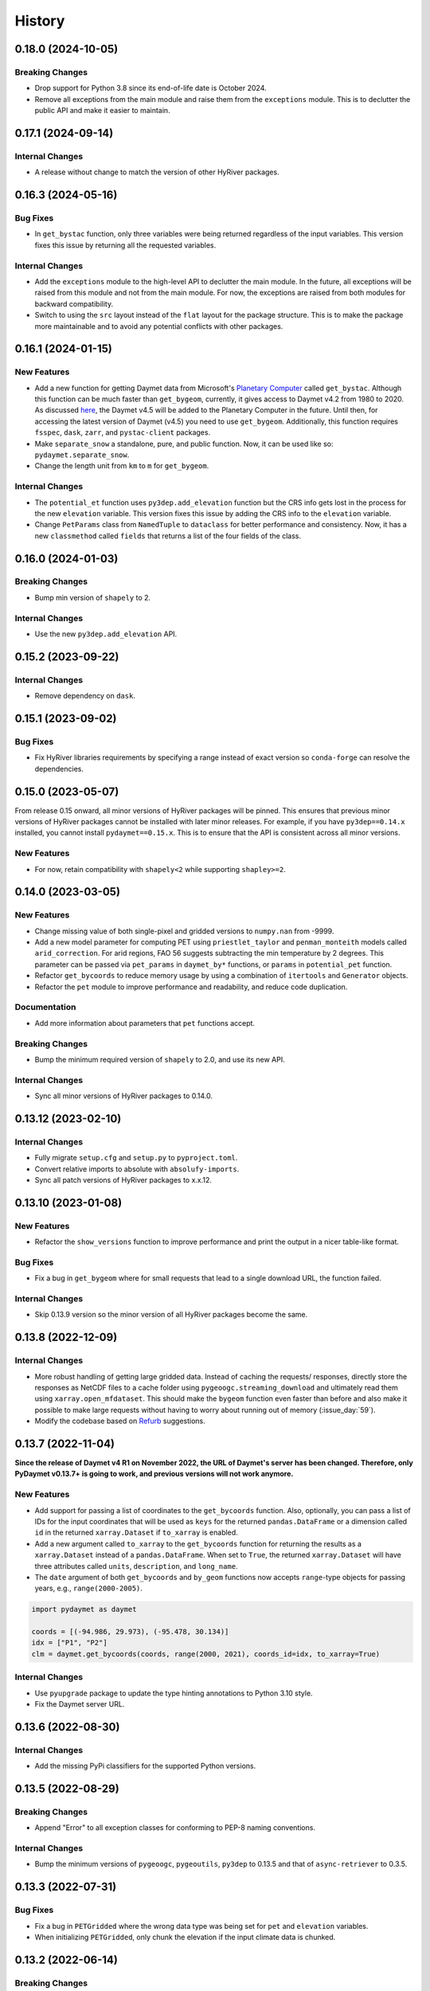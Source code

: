 =======
History
=======

0.18.0 (2024-10-05)
-------------------

Breaking Changes
~~~~~~~~~~~~~~~~
- Drop support for Python 3.8 since its end-of-life date is October 2024.
- Remove all exceptions from the main module and raise them from the
  ``exceptions`` module. This is to declutter the public API and make
  it easier to maintain.

0.17.1 (2024-09-14)
-------------------

Internal Changes
~~~~~~~~~~~~~~~~
- A release without change to match the version of other HyRiver packages.

0.16.3 (2024-05-16)
-------------------

Bug Fixes
~~~~~~~~~
- In ``get_bystac`` function, only three variables were being returned regardless
  of the input variables. This version fixes this issue by returning all the
  requested variables.

Internal Changes
~~~~~~~~~~~~~~~~
- Add the ``exceptions`` module to the high-level API to declutter
  the main module. In the future, all exceptions will be raised from
  this module and not from the main module. For now, the exceptions
  are raised from both modules for backward compatibility.
- Switch to using the ``src`` layout instead of the ``flat`` layout
  for the package structure. This is to make the package more
  maintainable and to avoid any potential conflicts with other
  packages.

0.16.1 (2024-01-15)
-------------------

New Features
~~~~~~~~~~~~
- Add a new function for getting Daymet data from Microsoft's
  `Planetary Computer <https://planetarycomputer.microsoft.com/dataset/group/daymet>`__
  called ``get_bystac``. Although this function can be much faster than
  ``get_bygeom``, currently, it gives access to Daymet v4.2 from 1980
  to 2020. As discussed
  `here <https://github.com/microsoft/PlanetaryComputer/discussions/311>`__,
  the Daymet v4.5 will be added to the Planetary Computer in the future.
  Until then, for accessing the latest version of Daymet (v4.5) you need to
  use ``get_bygeom``. Additionally, this function requires ``fsspec``,
  ``dask``, ``zarr``, and ``pystac-client`` packages.
- Make ``separate_snow`` a standalone, pure, and public function.
  Now, it can be used like so: ``pydaymet.separate_snow``.
- Change the length unit from ``km`` to ``m`` for ``get_bygeom``.

Internal Changes
~~~~~~~~~~~~~~~~
- The ``potential_et`` function uses ``py3dep.add_elevation`` function
  but the CRS info gets lost in the process for the new ``elevation``
  variable. This version fixes this issue by adding the CRS info to
  the ``elevation`` variable.
- Change ``PetParams`` class from ``NamedTuple`` to ``dataclass``
  for better performance and consistency. Now, it has a new
  ``classmethod`` called ``fields`` that returns a list of
  the four fields of the class.

0.16.0 (2024-01-03)
-------------------

Breaking Changes
~~~~~~~~~~~~~~~~
- Bump min version of ``shapely`` to 2.

Internal Changes
~~~~~~~~~~~~~~~~
- Use the new ``py3dep.add_elevation`` API.

0.15.2 (2023-09-22)
-------------------

Internal Changes
~~~~~~~~~~~~~~~~
- Remove dependency on ``dask``.

0.15.1 (2023-09-02)
-------------------

Bug Fixes
~~~~~~~~~
- Fix HyRiver libraries requirements by specifying a range instead
  of exact version so ``conda-forge`` can resolve the dependencies.

0.15.0 (2023-05-07)
-------------------
From release 0.15 onward, all minor versions of HyRiver packages
will be pinned. This ensures that previous minor versions of HyRiver
packages cannot be installed with later minor releases. For example,
if you have ``py3dep==0.14.x`` installed, you cannot install
``pydaymet==0.15.x``. This is to ensure that the API is
consistent across all minor versions.

New Features
~~~~~~~~~~~~
- For now, retain compatibility with ``shapely<2`` while supporting
  ``shapley>=2``.

0.14.0 (2023-03-05)
-------------------

New Features
~~~~~~~~~~~~
- Change missing value of both single-pixel and gridded
  versions to ``numpy.nan`` from -9999.
- Add a new model parameter for computing PET using ``priestlet_taylor``
  and ``penman_monteith`` models called ``arid_correction``. For arid
  regions, FAO 56 suggests subtracting the min temperature by 2 degrees.
  This parameter can be passed via ``pet_params`` in ``daymet_by*`` functions,
  or ``params`` in ``potential_pet`` function.
- Refactor ``get_bycoords`` to reduce memory usage by using a combination
  of ``itertools`` and ``Generator`` objects.
- Refactor the ``pet`` module to improve performance and readability, and
  reduce code duplication.

Documentation
~~~~~~~~~~~~~
- Add more information about parameters that ``pet`` functions accept.

Breaking Changes
~~~~~~~~~~~~~~~~
- Bump the minimum required version of ``shapely`` to 2.0,
  and use its new API.

Internal Changes
~~~~~~~~~~~~~~~~
- Sync all minor versions of HyRiver packages to 0.14.0.

0.13.12 (2023-02-10)
--------------------

Internal Changes
~~~~~~~~~~~~~~~~
- Fully migrate ``setup.cfg`` and ``setup.py`` to ``pyproject.toml``.
- Convert relative imports to absolute with ``absolufy-imports``.
- Sync all patch versions of HyRiver packages to x.x.12.

0.13.10 (2023-01-08)
--------------------

New Features
~~~~~~~~~~~~
- Refactor the ``show_versions`` function to improve performance and
  print the output in a nicer table-like format.

Bug Fixes
~~~~~~~~~
- Fix a bug in ``get_bygeom`` where for small requests that lead to
  a single download URL, the function failed.

Internal Changes
~~~~~~~~~~~~~~~~
- Skip 0.13.9 version so the minor version of all HyRiver packages become
  the same.

0.13.8 (2022-12-09)
-------------------

Internal Changes
~~~~~~~~~~~~~~~~
- More robust handling of getting large gridded data. Instead of caching the requests/
  responses, directly store the responses as NetCDF files to a cache folder using
  ``pygeoogc.streaming_download`` and ultimately read them using ``xarray.open_mfdataset``.
  This should make the ``bygeom`` function even faster than before and also make it
  possible to make large requests without having to worry about running out of memory
  (:issue_day:`59`).
- Modify the codebase based on `Refurb <https://github.com/dosisod/refurb>`__
  suggestions.

0.13.7 (2022-11-04)
-------------------

**Since the release of Daymet v4 R1 on November 2022, the URL of Daymet's server has
been changed. Therefore, only PyDaymet v0.13.7+ is going to work, and previous
versions will not work anymore.**

New Features
~~~~~~~~~~~~
- Add support for passing a list of coordinates to the ``get_bycoords`` function.
  Also, optionally, you can pass a list of IDs for the input coordinates that
  will be used as ``keys`` for the returned ``pandas.DataFrame`` or a dimension
  called ``id`` in the returned ``xarray.Dataset`` if ``to_xarray`` is enabled.
- Add a new argument called ``to_xarray`` to the ``get_bycoords`` function for
  returning the results as a ``xarray.Dataset`` instead of a ``pandas.DataFrame``.
  When set to ``True``, the returned ``xarray.Dataset`` will have three attributes
  called ``units``, ``description``, and ``long_name``.
- The ``date`` argument of both ``get_bycoords`` and ``by_geom`` functions
  now accepts ``range``-type objects for passing years, e.g., ``range(2000-2005)``.

.. code-block:: python

    import pydaymet as daymet

    coords = [(-94.986, 29.973), (-95.478, 30.134)]
    idx = ["P1", "P2"]
    clm = daymet.get_bycoords(coords, range(2000, 2021), coords_id=idx, to_xarray=True)

Internal Changes
~~~~~~~~~~~~~~~~
- Use ``pyupgrade`` package to update the type hinting annotations
  to Python 3.10 style.
- Fix the Daymet server URL.

0.13.6 (2022-08-30)
-------------------

Internal Changes
~~~~~~~~~~~~~~~~
- Add the missing PyPi classifiers for the supported Python versions.

0.13.5 (2022-08-29)
-------------------

Breaking Changes
~~~~~~~~~~~~~~~~
- Append "Error" to all exception classes for conforming to PEP-8 naming conventions.

Internal Changes
~~~~~~~~~~~~~~~~
- Bump the minimum versions of ``pygeoogc``, ``pygeoutils``, ``py3dep`` to 0.13.5 and
  that of ``async-retriever`` to 0.3.5.

0.13.3 (2022-07-31)
-------------------

Bug Fixes
~~~~~~~~~
- Fix a bug in ``PETGridded`` where the wrong data type was being set for
  ``pet`` and ``elevation`` variables.
- When initializing ``PETGridded``, only chunk the elevation if the input
  climate data is chunked.

0.13.2 (2022-06-14)
-------------------

Breaking Changes
~~~~~~~~~~~~~~~~
- Set the minimum supported version of Python to 3.8 since many of the
  dependencies such as ``xarray``, ``pandas``, ``rioxarray`` have dropped support
  for Python 3.7.

Internal Changes
~~~~~~~~~~~~~~~~
- Use `micromamba <https://github.com/marketplace/actions/provision-with-micromamba>`__
  for running tests
  and use `nox <https://github.com/marketplace/actions/setup-nox>`__
  for linting in CI.

0.13.1 (2022-06-11)
-------------------

New Features
~~~~~~~~~~~~
- Adopt the default snow parameters' values from a new source
  https://doi.org/10.5194/gmd-11-1077-2018 and add the citation.

Bug Fixes
~~~~~~~~~
- Set the end year based on the current year since Daymet data get updated
  every year (:pull_day:`55`) by `Tim Cera <https://github.com/timcera>`__.
- Set the months for the annual timescale to correct values (:pull_day:`55`)
  by `Tim Cera <https://github.com/timcera>`__.

0.13.0 (2022-03-03)
-------------------

Breaking Changes
~~~~~~~~~~~~~~~~
- Remove caching-related arguments from all functions since now they
  can be set globally via three environmental variables:

  * ``HYRIVER_CACHE_NAME``: Path to the caching SQLite database.
  * ``HYRIVER_CACHE_EXPIRE``: Expiration time for cached requests in seconds.
  * ``HYRIVER_CACHE_DISABLE``: Disable reading/writing from/to the cache file.

  You can do this like so:

.. code-block:: python

    import os

    os.environ["HYRIVER_CACHE_NAME"] = "path/to/file.sqlite"
    os.environ["HYRIVER_CACHE_EXPIRE"] = "3600"
    os.environ["HYRIVER_CACHE_DISABLE"] = "true"

0.12.3 (2022-02-04)
-------------------

New Features
~~~~~~~~~~~~
- Add a new flag to both ``get_bycoords`` and ``get_bygeom`` functions
  called ``snow`` which separates snow from the precipitation using
  the `Martinez and Gupta (2010) <https://doi.org/10.1029/2009WR008294>`__ method.

Internal Changes
~~~~~~~~~~~~~~~~
- Add elevation data when computing PET regardless of the ``pet`` method.
- Match the chunk size of ``elevation`` with that of the climate data.
- Drop ``time`` dimension from ``elevation``, ``lon``, and ``lat`` variables.

Bug Fixes
~~~~~~~~~
- Fix a bug in setting dates for monthly timescales. For monthly timescale
  Daymet calendar is at 15th or 16th of the month, so input dates need to be
  adjusted accordingly.

0.12.2 (2022-01-15)
-------------------

Internal Changes
~~~~~~~~~~~~~~~~
- Clean up the PET computation functions' output by removing temporary
  variables that are created during the computation.
- Add more attributes for ``elevation`` and ``pet`` variables.
- Add type checking with ``typeguard`` and fixed typing issues raised by
  ``typeguard``.
- Refactor ``show_versions`` to ensure getting correct versions of all
  dependencies.

0.12.1 (2021-12-31)
-------------------

Internal Changes
~~~~~~~~~~~~~~~~
- Use the three new ``ar.retrieve_*`` functions instead of the old ``ar.retrieve``
  function to improve type hinting and to make the API more consistent.

0.12.0 (2021-12-27)
-------------------

New Features
~~~~~~~~~~~~
- Expose the ``ssl`` argument for disabling the SSL certification verification (:issue_day:`41`).
  Now, you can pass ``ssl=False`` to disable the SSL verification in both ``get_bygeom`` and
  ``get_bycoord`` functions. Moreover, you can pass ``--disable_ssl`` to PyDaymet's command line
  interface to disable the SSL verification.

Breaking Changes
~~~~~~~~~~~~~~~~
- Set the request caching's expiration time to never expire. Add two flags to all
  functions to control the caching: ``expire_after`` and ``disable_caching``.

Internal Changes
~~~~~~~~~~~~~~~~
- Add all the missing types so ``mypy --strict`` passes.

0.11.4 (2021-11-12)
-------------------

Internal Changes
~~~~~~~~~~~~~~~~
- Use ``importlib-metadata`` for getting the version instead of ``pkg_resources``
  to decrease import time as discussed in this
  `issue <https://github.com/pydata/xarray/issues/5676>`__.

0.11.3 (2021-10-07)
-------------------

Bug Fixes
~~~~~~~~~
- There was an issue in the PET computation due to ``dayofyear`` being added as a new dimension.
  This version fixes it and even further simplifies the code by using ``xarray``'s ``dt`` accessor
  to gain access to the ``dayofyear`` method.

0.11.2 (2021-10-07)
-------------------

New Features
~~~~~~~~~~~~
- Add ``hargreaves_samani`` and ``priestley_taylor`` methods for computing PET.

Breaking Changes
~~~~~~~~~~~~~~~~
- Rewrite the command-line interface using ``click.group`` to improve UX.
  The command is now ``pydaymet [command] [args] [options]``. The two supported
  commands are ``coords`` for getting climate data for a dataframe of coordinates
  and ``geometry`` for getting gridded climate data for a geo-dataframe. Moreover,
  Each sub-command now has a separate help message and example.
- Deprecate ``get_byloc`` in favor of ``get_bycoords``.
- The ``pet`` argument in both ``get_bycoords`` and ``get_bygeom`` functions now
  accepts ``hargreaves_samani``, ``penman_monteith``, ``priestley_taylor``, and ``None``.

Internal Changes
~~~~~~~~~~~~~~~~
- Refactor the ``pet`` module for reducing duplicate code and improving readability and
  maintainability. The code is smaller now and the functions for computing physical properties
  include references to equations from the respective original paper.

0.11.1 (2021-07-31)
-------------------

The highlight of this release is a major refactor of ``Daymet`` to allow for
extending PET computation function for using methods other than FAO-56.

New Features
~~~~~~~~~~~~
- Refactor ``Daymet`` class by removing ``pet_bycoords`` and ``pet_bygrid`` methods and
  creating a new public function called ``potential_et``. This function computes potential
  evapotranspiration (PET) and supports both gridded (``xarray.Dataset``) and single pixel
  (``pandas.DataFrame``) climate data. The long-term plan is to add support for methods
  other than FAO 56 for computing PET.

0.11.0 (2021-06-19)
-------------------

New Features
~~~~~~~~~~~~
- Add command-line interface (:issue_day:`7`).
- Use ``AsyncRetriever`` for sending requests asynchronously with persistent caching.
  A cache folder in the current directory is created.
- Check for validity of start/end dates based on Daymet V4 since Puerto Rico data
  starts from 1950 while North America and Hawaii start from 1980.
- Check for validity of input coordinate/geometry based on the Daymet V4 bounding boxes.
- Improve accuracy of computing Psychometric constant in PET calculations by using
  an equation in Allen et al. 1998.

Breaking Changes
~~~~~~~~~~~~~~~~
- Drop support for Python 3.6 since many of the dependencies such as ``xarray`` and ``pandas``
  have done so.
- Change ``loc_crs`` and ``geo_crs`` arguments to ``crs`` in ``get_bycoords`` and ``get_bygeom``.

Documentation
~~~~~~~~~~~~~
- Add examples to docstrings and improve writing.
- Add more notes regarding the underlying assumptions for ``pet_bycoords`` and ``pet_bygrid``.

Internal Changes
~~~~~~~~~~~~~~~~
- Refactor ``Daymet`` class to use ``pydantic`` for validating the inputs.
- Increase test coverage.

0.10.2 (2021-03-27)
-------------------

- Add announcement regarding the new name for the software stack, HyRiver.
- Improve ``pip`` installation and release workflow.

0.10.0 (2021-03-06)
-------------------

- The first release after renaming hydrodata to PyGeoHydro.
- Make ``mypy`` checks more strict and fix all the errors and prevent possible bugs.
- Speed up CI testing by using ``mamba`` and caching.


0.9.0 (2021-02-14)
------------------

- Bump version to the same version as PyGeoHydro.
- Update to version 4 of Daymet database. You can check the release information
  `here <https://daac.ornl.gov/DAYMET/guides/Daymet_Daily_V4.html>`_
- Add a new function called ``get_bycoords`` that provides an alternative to ``get_byloc``
  for getting climate data at a single pixel. This new function uses THREDDS data server
  with NetCDF Subset Service (NCSS), and supports getting monthly and annual averages directly
  from the server. Note that this function will replace ``get_byloc`` in the future.
  So consider migrating your code by replacing ``get_byloc`` with ``get_bycoords``. The
  input arguments of ``get_bycoords`` is very similar to ``get_bygeom``. Another difference
  between ``get_byloc`` and ``get_bycoords`` is column names where ``get_bycoords`` uses
  the units that are return by NCSS server.
- Add support for downloading monthly and annual summaries in addition to the daily
  timescale. You can pass ``time_scale`` as ``daily``, ``monthly``, or ``annual``
  to ``get_bygeom`` or ``get_bycoords`` functions to download the respective summaries.
- Add support for getting climate data for Hawaii and Puerto Rico by passing ``region``
  to ``get_bygeom`` and ``get_bycoords`` functions. The acceptable values are ``na`` for
  CONUS, ``hi`` for Hawaii, and ``pr`` for Puerto Rico.

0.2.0 (2020-12-06)
------------------

- Add support for multipolygon.
- Remove the ``fill_hole`` argument.
- Improve masking by geometry.
- Use the newly added ``async_requests`` function from ``pygeoogc`` for getting
  Daymet data to increase the performance (almost 2x faster)

0.1.3 (2020-08-18)
------------------

- Replaced ``simplejson`` with ``orjson`` to speed-up JSON operations.

0.1.2 (2020-08-11)
------------------

- Add ``show_versions`` for showing versions of the installed deps.

0.1.1 (2020-08-03)
------------------

- Retained the compatibility with ``xarray`` 0.15 by removing the ``attrs`` flag.
- Replaced ``open_dataset`` with ``load_dataset`` for automatic handling of closing
  the input after reading the content.
- Removed ``years`` argument from both ``byloc`` and ``bygeom`` functions. The ``dates``
  argument now accepts both a tuple of start and end dates and a list of years.

0.1.0 (2020-07-27)
------------------

- Initial release on PyPI.
